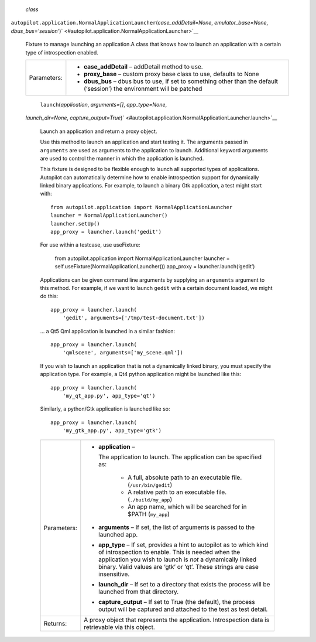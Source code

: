  *class*
``autopilot.application.``\ ``NormalApplicationLauncher``\ (*case\_addDetail=None*,
*emulator\_base=None*,
*dbus\_bus='session'*)\ ` <#autopilot.application.NormalApplicationLauncher>`__
    Fixture to manage launching an application.A class that knows how to
    launch an application with a certain type of introspection enabled.

    +---------------+------------------------------------------------------------------------------------------------------------------------------+
    | Parameters:   | -  **case\_addDetail** – addDetail method to use.                                                                            |
    |               | -  **proxy\_base** – custom proxy base class to use, defaults to None                                                        |
    |               | -  **dbus\_bus** – dbus bus to use, if set to something other than the default (‘session’) the environment will be patched   |
    +---------------+------------------------------------------------------------------------------------------------------------------------------+

     ``launch``\ (*application*, *arguments=[]*, *app\_type=None*,
    *launch\_dir=None*,
    *capture\_output=True*)\ ` <#autopilot.application.NormalApplicationLauncher.launch>`__
        Launch an application and return a proxy object.

        Use this method to launch an application and start testing it.
        The arguments passed in ``arguments`` are used as arguments to
        the application to launch. Additional keyword arguments are used
        to control the manner in which the application is launched.

        This fixture is designed to be flexible enough to launch all
        supported types of applications. Autopilot can automatically
        determine how to enable introspection support for dynamically
        linked binary applications. For example, to launch a binary Gtk
        application, a test might start with:

        .. raw:: html

           <div class="highlight-python">

        .. raw:: html

           <div class="highlight">

        ::

            from autopilot.application import NormalApplicationLauncher
            launcher = NormalApplicationLauncher()
            launcher.setUp()
            app_proxy = launcher.launch('gedit')

        .. raw:: html

           </div>

        .. raw:: html

           </div>

        For use within a testcase, use useFixture:

            .. raw:: html

               <div>

            from autopilot.application import NormalApplicationLauncher
            launcher = self.useFixture(NormalApplicationLauncher())
            app\_proxy = launcher.launch(‘gedit’)

            .. raw:: html

               </div>

        Applications can be given command line arguments by supplying an
        ``arguments`` argument to this method. For example, if we want
        to launch ``gedit`` with a certain document loaded, we might do
        this:

        .. raw:: html

           <div class="highlight-python">

        .. raw:: html

           <div class="highlight">

        ::

            app_proxy = launcher.launch(
                'gedit', arguments=['/tmp/test-document.txt'])

        .. raw:: html

           </div>

        .. raw:: html

           </div>

        ... a Qt5 Qml application is launched in a similar fashion:

        .. raw:: html

           <div class="highlight-python">

        .. raw:: html

           <div class="highlight">

        ::

            app_proxy = launcher.launch(
                'qmlscene', arguments=['my_scene.qml'])

        .. raw:: html

           </div>

        .. raw:: html

           </div>

        If you wish to launch an application that is not a dynamically
        linked binary, you must specify the application type. For
        example, a Qt4 python application might be launched like this:

        .. raw:: html

           <div class="highlight-python">

        .. raw:: html

           <div class="highlight">

        ::

            app_proxy = launcher.launch(
                'my_qt_app.py', app_type='qt')

        .. raw:: html

           </div>

        .. raw:: html

           </div>

        Similarly, a python/Gtk application is launched like so:

        .. raw:: html

           <div class="highlight-python">

        .. raw:: html

           <div class="highlight">

        ::

            app_proxy = launcher.launch(
                'my_gtk_app.py', app_type='gtk')

        .. raw:: html

           </div>

        .. raw:: html

           </div>

        +---------------+-------------------------------------------------------------------------------------------------------------------------------------------------------------------------------------------------------------------------------------------------------------------------+
        | Parameters:   | -  **application** –                                                                                                                                                                                                                                                    |
        |               |                                                                                                                                                                                                                                                                         |
        |               |    The application to launch. The application can be specified as:                                                                                                                                                                                                      |
        |               |                                                                                                                                                                                                                                                                         |
        |               |        .. raw:: html                                                                                                                                                                                                                                                    |
        |               |                                                                                                                                                                                                                                                                         |
        |               |           <div>                                                                                                                                                                                                                                                         |
        |               |                                                                                                                                                                                                                                                                         |
        |               |        -  A full, absolute path to an executable file. (``/usr/bin/gedit``)                                                                                                                                                                                             |
        |               |        -  A relative path to an executable file. (``./build/my_app``)                                                                                                                                                                                                   |
        |               |        -  An app name, which will be searched for in $PATH (``my_app``)                                                                                                                                                                                                 |
        |               |                                                                                                                                                                                                                                                                         |
        |               |        .. raw:: html                                                                                                                                                                                                                                                    |
        |               |                                                                                                                                                                                                                                                                         |
        |               |           </div>                                                                                                                                                                                                                                                        |
        |               |                                                                                                                                                                                                                                                                         |
        |               | -  **arguments** – If set, the list of arguments is passed to the launched app.                                                                                                                                                                                         |
        |               | -  **app\_type** – If set, provides a hint to autopilot as to which kind of introspection to enable. This is needed when the application you wish to launch is *not* a dynamically linked binary. Valid values are ‘gtk’ or ‘qt’. These strings are case insensitive.   |
        |               | -  **launch\_dir** – If set to a directory that exists the process will be launched from that directory.                                                                                                                                                                |
        |               | -  **capture\_output** – If set to True (the default), the process output will be captured and attached to the test as test detail.                                                                                                                                     |
        +---------------+-------------------------------------------------------------------------------------------------------------------------------------------------------------------------------------------------------------------------------------------------------------------------+
        | Returns:      | A proxy object that represents the application. Introspection data is retrievable via this object.                                                                                                                                                                      |
        +---------------+-------------------------------------------------------------------------------------------------------------------------------------------------------------------------------------------------------------------------------------------------------------------------+
